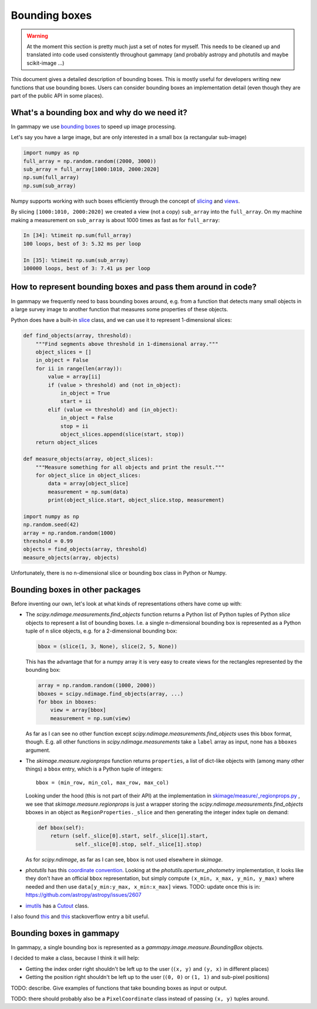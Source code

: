 .. _image-bounding_box:

Bounding boxes
==============

.. warning ::

   At the moment this section is pretty much just a set of notes for myself.
   This needs to be cleaned up and translated into code used consistently throughout gammapy
   (and probably astropy and photutils and maybe scikit-image ...)

This document gives a detailed description of bounding boxes.
This is mostly useful for developers writing new functions that use bounding boxes.
Users can consider bounding boxes an implementation detail (even though they are part of the public API in some places).


What's a bounding box and why do we need it?
--------------------------------------------

In gammapy we use `bounding boxes <http://en.wikipedia.org/wiki/Minimum_bounding_box>`_ to speed up image processing.

Let's say you have a large image, but are only interested in a small box (a rectangular sub-image)

.. code-block:: python

   import numpy as np
   full_array = np.random.random((2000, 3000))
   sub_array = full_array[1000:1010, 2000:2020]
   np.sum(full_array)
   np.sum(sub_array)

Numpy supports working with such boxes efficiently through the concept of 
`slicing <http://scipy-lectures.github.io/intro/numpy/array_object.html#indexing-and-slicing>`__
and 
`views <http://scipy-lectures.github.io/intro/numpy/array_object.html#copies-and-views>`__.

By slicing ``[1000:1010, 2000:2020]`` we created a view (not a copy) ``sub_array`` into the ``full_array``.
On my machine making a measurement on ``sub_array`` is about 1000 times as fast as for ``full_array``:

.. code-block:: python

   In [34]: %timeit np.sum(full_array)
   100 loops, best of 3: 5.32 ms per loop
   
   In [35]: %timeit np.sum(sub_array)
   100000 loops, best of 3: 7.41 µs per loop

How to represent bounding boxes and pass them around in code?
-------------------------------------------------------------

In gammapy we frequently need to bass bounding boxes around, e.g. from a function that detects
many small objects in a large survey image to another function that measures some properties of these objects.  

Python does have a built-in `slice <https://docs.python.org/3/library/functions.html#slice>`__ class,
and we can use it to represent 1-dimensional slices:

.. code-block:: python

   def find_objects(array, threshold):
       """Find segments above threshold in 1-dimensional array."""
       object_slices = []
       in_object = False
       for ii in range(len(array)):
           value = array[ii]
           if (value > threshold) and (not in_object):
               in_object = True
               start = ii
           elif (value <= threshold) and (in_object):
               in_object = False
               stop = ii
               object_slices.append(slice(start, stop))
       return object_slices
   
   def measure_objects(array, object_slices):
       """Measure something for all objects and print the result."""
       for object_slice in object_slices:
           data = array[object_slice]
           measurement = np.sum(data)
           print(object_slice.start, object_slice.stop, measurement)

   import numpy as np
   np.random.seed(42)
   array = np.random.random(1000)
   threshold = 0.99
   objects = find_objects(array, threshold)
   measure_objects(array, objects)

Unfortunately, there is no n-dimensional slice or bounding box class in Python or Numpy.

Bounding boxes in other packages
--------------------------------

Before inventing our own, let's look at what kinds of representations others have come up with:

* The `scipy.ndimage.measurements.find_objects` function returns a Python list of
  Python tuples of Python `slice` objects to represent a list of bounding boxes.
  I.e. a single n-dimensional bounding box is represented as a Python tuple of n slice objects,
  e.g. for a 2-dimensional bounding box:

  .. code-block:: python

      bbox = (slice(1, 3, None), slice(2, 5, None))
  
  This has the advantage that for a numpy array it is very easy to create views
  for the rectangles represented by the bounding box:

  .. code-block:: python

    array = np.random.random((1000, 2000))
    bboxes = scipy.ndimage.find_objects(array, ...)
    for bbox in bboxes:
        view = array[bbox]
        measurement = np.sum(view)

  As far as I can see no other function except `scipy.ndimage.measurements.find_objects` uses
  this bbox format, though. E.g. all other functions in `scipy.ndimage.measurements` take a
  ``label`` array as input, none has a ``bboxes`` argument.
 
* The `skimage.measure.regionprops` function returns ``properties``, a list of dict-like objects
  with (among many other things) a ``bbox`` entry, which is a Python tuple of integers::

    bbox = (min_row, min_col, max_row, max_col)

  Looking under the hood (this is not part of their API) at the implementation in
  `skimage/measure/_regionprops.py <https://github.com/scikit-image/scikit-image/blob/master/skimage/measure/_regionprops.py>`__ ,
  we see that `skimage.measure.regionprops` is just a wrapper storing the `scipy.ndimage.measurements.find_objects` bboxes
  in an object as ``RegionProperties._slice`` and then generating the integer index tuple on demand:

  .. code-block:: python

      def bbox(self):
          return (self._slice[0].start, self._slice[1].start,
                  self._slice[0].stop, self._slice[1].stop)

  As for `scipy.ndimage`, as far as I can see, ``bbox`` is not used elsewhere in `skimage`. 

* `photutils` has this `coordinate convention <http://photutils.readthedocs.org/en/latest/photutils/overview.html#coordinate-conventions>`__.
  Looking at the `photutils.aperture_photometry` implementation, it looks like they don't have an official ``bbox`` representation,
  but simply compute ``(x_min, x_max, y_min, y_max)`` where needed and then use ``data[y_min:y_max, x_min:x_max]`` views.
  TODO: update once this is in: https://github.com/astropy/astropy/issues/2607 

* `imutils <http://imutils.readthedocs.org/en/latest/>`__ has a
  `Cutout <http://imutils.readthedocs.org/en/latest/api/imutils.Cutout.html>`__ class.

I also found 
`this <http://stackoverflow.com/questions/9525313/rectangular-bounding-box-around-blobs-in-a-monochrome-image-using-python>`__
and
`this <http://stackoverflow.com/questions/4087919/how-can-i-improve-my-paw-detection>`__
stackoverflow entry a bit useful.


Bounding boxes in gammapy
-------------------------

In gammapy, a single bounding box is represented as a `gammapy.image.measure.BoundingBox` objects.

I decided to make a class, because I think it will help:

* Getting the index order right shouldn't be left up to the user (``(x, y)`` and ``(y, x)`` in different places)
* Getting the position right shouldn't be left up to the user (``(0, 0)`` or ``(1, 1)`` and sub-pixel positions)


TODO: describe. Give examples of functions that take bounding boxes as input or output.

TODO: there should probably also be a ``PixelCoordinate`` class instead of passing ``(x, y)`` tuples around.


